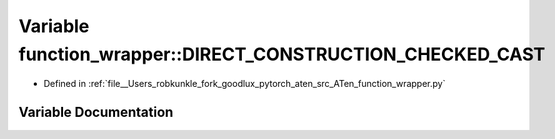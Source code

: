 .. _variable_function_wrapper__DIRECT_CONSTRUCTION_CHECKED_CAST:

Variable function_wrapper::DIRECT_CONSTRUCTION_CHECKED_CAST
===========================================================

- Defined in :ref:`file__Users_robkunkle_fork_goodlux_pytorch_aten_src_ATen_function_wrapper.py`


Variable Documentation
----------------------


.. doxygenvariable:: function_wrapper::DIRECT_CONSTRUCTION_CHECKED_CAST
